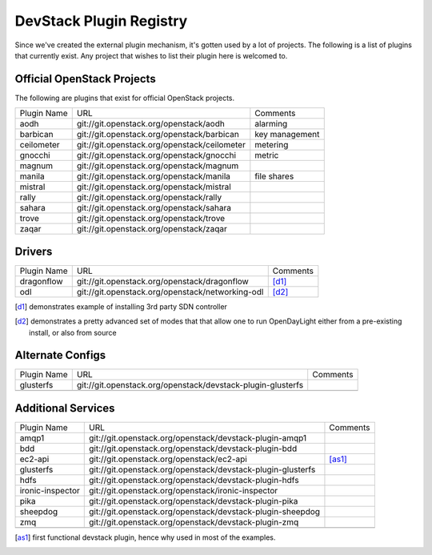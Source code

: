 ..
  Note to reviewers: the intent of this file is to be easy for
  community members to update. As such fast approving (single core +2)
  is fine as long as you've identified that the plugin listed actually exists.

==========================
 DevStack Plugin Registry
==========================

Since we've created the external plugin mechanism, it's gotten used by
a lot of projects. The following is a list of plugins that currently
exist. Any project that wishes to list their plugin here is welcomed
to.

Official OpenStack Projects
===========================

The following are plugins that exist for official OpenStack projects.

+------------------+---------------------------------------------+--------------------+
|Plugin Name       |URL                                          |Comments            |
+------------------+---------------------------------------------+--------------------+
|aodh              |git://git.openstack.org/openstack/aodh       | alarming           |
+------------------+---------------------------------------------+--------------------+
|barbican          |git://git.openstack.org/openstack/barbican   | key management     |
+------------------+---------------------------------------------+--------------------+
|ceilometer        |git://git.openstack.org/openstack/ceilometer | metering           |
+------------------+---------------------------------------------+--------------------+
|gnocchi           |git://git.openstack.org/openstack/gnocchi    | metric             |
+------------------+---------------------------------------------+--------------------+
|magnum            |git://git.openstack.org/openstack/magnum     |                    |
+------------------+---------------------------------------------+--------------------+
|manila            |git://git.openstack.org/openstack/manila     | file shares        |
+------------------+---------------------------------------------+--------------------+
|mistral           |git://git.openstack.org/openstack/mistral    |                    |
+------------------+---------------------------------------------+--------------------+
|rally             |git://git.openstack.org/openstack/rally      |                    |
+------------------+---------------------------------------------+--------------------+
|sahara            |git://git.openstack.org/openstack/sahara     |                    |
+------------------+---------------------------------------------+--------------------+
|trove             |git://git.openstack.org/openstack/trove      |                    |
+------------------+---------------------------------------------+--------------------+
|zaqar             |git://git.openstack.org/openstack/zaqar      |                    |
+------------------+---------------------------------------------+--------------------+



Drivers
=======

+--------------------+-------------------------------------------------+------------------+
|Plugin Name         |URL                                              |Comments          |
+--------------------+-------------------------------------------------+------------------+
|dragonflow          |git://git.openstack.org/openstack/dragonflow     |[d1]_             |
+--------------------+-------------------------------------------------+------------------+
|odl                 |git://git.openstack.org/openstack/networking-odl |[d2]_             |
+--------------------+-------------------------------------------------+------------------+

.. [d1] demonstrates example of installing 3rd party SDN controller
.. [d2] demonstrates a pretty advanced set of modes that that allow
        one to run OpenDayLight either from a pre-existing install, or
        also from source

Alternate Configs
=================

+-------------+------------------------------------------------------------+------------+
| Plugin Name | URL                                                        | Comments   |
|             |                                                            |            |
+-------------+------------------------------------------------------------+------------+
|glusterfs    |git://git.openstack.org/openstack/devstack-plugin-glusterfs |            |
+-------------+------------------------------------------------------------+------------+
|             |                                                            |            |
+-------------+------------------------------------------------------------+------------+

Additional Services
===================

+-----------------+------------------------------------------------------------+------------+
| Plugin Name     | URL                                                        | Comments   |
|                 |                                                            |            |
+-----------------+------------------------------------------------------------+------------+
|amqp1            |git://git.openstack.org/openstack/devstack-plugin-amqp1     |            |
+-----------------+------------------------------------------------------------+------------+
|bdd              |git://git.openstack.org/openstack/devstack-plugin-bdd       |            |
+-----------------+------------------------------------------------------------+------------+
|ec2-api          |git://git.openstack.org/openstack/ec2-api                   |[as1]_      |
+-----------------+------------------------------------------------------------+------------+
|glusterfs        |git://git.openstack.org/openstack/devstack-plugin-glusterfs |            |
+-----------------+------------------------------------------------------------+------------+
|hdfs             |git://git.openstack.org/openstack/devstack-plugin-hdfs      |            |
+-----------------+------------------------------------------------------------+------------+
|ironic-inspector |git://git.openstack.org/openstack/ironic-inspector          |            |
+-----------------+------------------------------------------------------------+------------+
|pika             |git://git.openstack.org/openstack/devstack-plugin-pika      |            |
+-----------------+------------------------------------------------------------+------------+
|sheepdog         |git://git.openstack.org/openstack/devstack-plugin-sheepdog  |            |
+-----------------+------------------------------------------------------------+------------+
|zmq              |git://git.openstack.org/openstack/devstack-plugin-zmq       |            |
+-----------------+------------------------------------------------------------+------------+
|                 |                                                            |            |
+-----------------+------------------------------------------------------------+------------+

.. [as1] first functional devstack plugin, hence why used in most of
         the examples.
